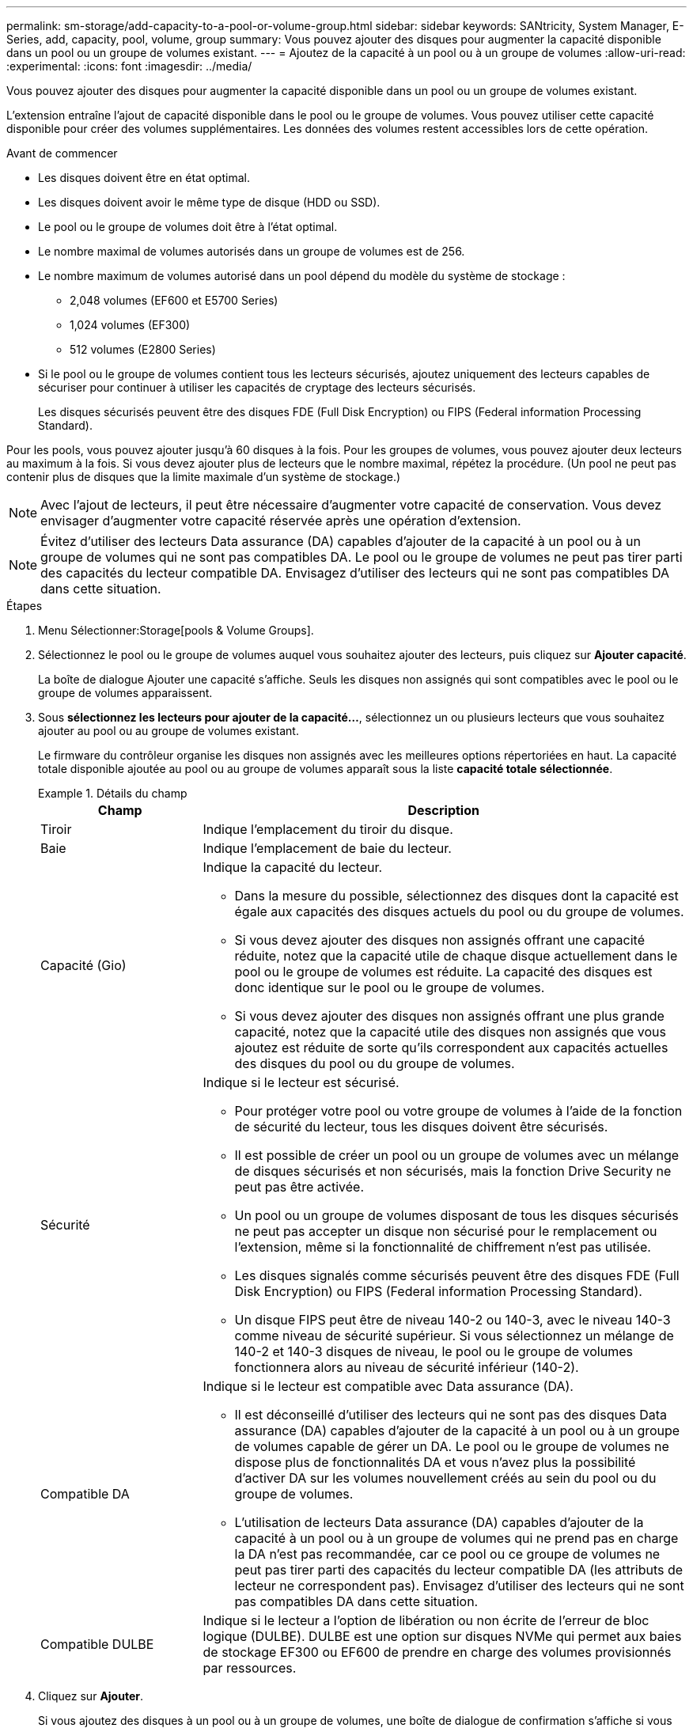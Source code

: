 ---
permalink: sm-storage/add-capacity-to-a-pool-or-volume-group.html 
sidebar: sidebar 
keywords: SANtricity, System Manager, E-Series, add, capacity, pool, volume, group 
summary: Vous pouvez ajouter des disques pour augmenter la capacité disponible dans un pool ou un groupe de volumes existant. 
---
= Ajoutez de la capacité à un pool ou à un groupe de volumes
:allow-uri-read: 
:experimental: 
:icons: font
:imagesdir: ../media/


[role="lead"]
Vous pouvez ajouter des disques pour augmenter la capacité disponible dans un pool ou un groupe de volumes existant.

L'extension entraîne l'ajout de capacité disponible dans le pool ou le groupe de volumes. Vous pouvez utiliser cette capacité disponible pour créer des volumes supplémentaires. Les données des volumes restent accessibles lors de cette opération.

.Avant de commencer
* Les disques doivent être en état optimal.
* Les disques doivent avoir le même type de disque (HDD ou SSD).
* Le pool ou le groupe de volumes doit être à l'état optimal.
* Le nombre maximal de volumes autorisés dans un groupe de volumes est de 256.
* Le nombre maximum de volumes autorisé dans un pool dépend du modèle du système de stockage :
+
** 2,048 volumes (EF600 et E5700 Series)
** 1,024 volumes (EF300)
** 512 volumes (E2800 Series)


* Si le pool ou le groupe de volumes contient tous les lecteurs sécurisés, ajoutez uniquement des lecteurs capables de sécuriser pour continuer à utiliser les capacités de cryptage des lecteurs sécurisés.
+
Les disques sécurisés peuvent être des disques FDE (Full Disk Encryption) ou FIPS (Federal information Processing Standard).



Pour les pools, vous pouvez ajouter jusqu'à 60 disques à la fois. Pour les groupes de volumes, vous pouvez ajouter deux lecteurs au maximum à la fois. Si vous devez ajouter plus de lecteurs que le nombre maximal, répétez la procédure. (Un pool ne peut pas contenir plus de disques que la limite maximale d'un système de stockage.)

[NOTE]
====
Avec l'ajout de lecteurs, il peut être nécessaire d'augmenter votre capacité de conservation. Vous devez envisager d'augmenter votre capacité réservée après une opération d'extension.

====
[NOTE]
====
Évitez d'utiliser des lecteurs Data assurance (DA) capables d'ajouter de la capacité à un pool ou à un groupe de volumes qui ne sont pas compatibles DA. Le pool ou le groupe de volumes ne peut pas tirer parti des capacités du lecteur compatible DA. Envisagez d'utiliser des lecteurs qui ne sont pas compatibles DA dans cette situation.

====
.Étapes
. Menu Sélectionner:Storage[pools & Volume Groups].
. Sélectionnez le pool ou le groupe de volumes auquel vous souhaitez ajouter des lecteurs, puis cliquez sur *Ajouter capacité*.
+
La boîte de dialogue Ajouter une capacité s'affiche. Seuls les disques non assignés qui sont compatibles avec le pool ou le groupe de volumes apparaissent.

. Sous *sélectionnez les lecteurs pour ajouter de la capacité...*, sélectionnez un ou plusieurs lecteurs que vous souhaitez ajouter au pool ou au groupe de volumes existant.
+
Le firmware du contrôleur organise les disques non assignés avec les meilleures options répertoriées en haut. La capacité totale disponible ajoutée au pool ou au groupe de volumes apparaît sous la liste *capacité totale sélectionnée*.

+
.Détails du champ
====
[cols="25h,~"]
|===
| Champ | Description 


 a| 
Tiroir
 a| 
Indique l'emplacement du tiroir du disque.



 a| 
Baie
 a| 
Indique l'emplacement de baie du lecteur.



 a| 
Capacité (Gio)
 a| 
Indique la capacité du lecteur.

** Dans la mesure du possible, sélectionnez des disques dont la capacité est égale aux capacités des disques actuels du pool ou du groupe de volumes.
** Si vous devez ajouter des disques non assignés offrant une capacité réduite, notez que la capacité utile de chaque disque actuellement dans le pool ou le groupe de volumes est réduite. La capacité des disques est donc identique sur le pool ou le groupe de volumes.
** Si vous devez ajouter des disques non assignés offrant une plus grande capacité, notez que la capacité utile des disques non assignés que vous ajoutez est réduite de sorte qu'ils correspondent aux capacités actuelles des disques du pool ou du groupe de volumes.




 a| 
Sécurité
 a| 
Indique si le lecteur est sécurisé.

** Pour protéger votre pool ou votre groupe de volumes à l'aide de la fonction de sécurité du lecteur, tous les disques doivent être sécurisés.
** Il est possible de créer un pool ou un groupe de volumes avec un mélange de disques sécurisés et non sécurisés, mais la fonction Drive Security ne peut pas être activée.
** Un pool ou un groupe de volumes disposant de tous les disques sécurisés ne peut pas accepter un disque non sécurisé pour le remplacement ou l'extension, même si la fonctionnalité de chiffrement n'est pas utilisée.
** Les disques signalés comme sécurisés peuvent être des disques FDE (Full Disk Encryption) ou FIPS (Federal information Processing Standard).
** Un disque FIPS peut être de niveau 140-2 ou 140-3, avec le niveau 140-3 comme niveau de sécurité supérieur. Si vous sélectionnez un mélange de 140-2 et 140-3 disques de niveau, le pool ou le groupe de volumes fonctionnera alors au niveau de sécurité inférieur (140-2).




 a| 
Compatible DA
 a| 
Indique si le lecteur est compatible avec Data assurance (DA).

** Il est déconseillé d'utiliser des lecteurs qui ne sont pas des disques Data assurance (DA) capables d'ajouter de la capacité à un pool ou à un groupe de volumes capable de gérer un DA. Le pool ou le groupe de volumes ne dispose plus de fonctionnalités DA et vous n'avez plus la possibilité d'activer DA sur les volumes nouvellement créés au sein du pool ou du groupe de volumes.
** L'utilisation de lecteurs Data assurance (DA) capables d'ajouter de la capacité à un pool ou à un groupe de volumes qui ne prend pas en charge la DA n'est pas recommandée, car ce pool ou ce groupe de volumes ne peut pas tirer parti des capacités du lecteur compatible DA (les attributs de lecteur ne correspondent pas). Envisagez d'utiliser des lecteurs qui ne sont pas compatibles DA dans cette situation.




 a| 
Compatible DULBE
 a| 
Indique si le lecteur a l'option de libération ou non écrite de l'erreur de bloc logique (DULBE). DULBE est une option sur disques NVMe qui permet aux baies de stockage EF300 ou EF600 de prendre en charge des volumes provisionnés par ressources.

|===
====
. Cliquez sur *Ajouter*.
+
Si vous ajoutez des disques à un pool ou à un groupe de volumes, une boîte de dialogue de confirmation s'affiche si vous avez sélectionné un lecteur qui empêche le pool ou le groupe de volumes d'avoir un ou plusieurs des attributs suivants :

+
** Protection contre les pertes de tablette
** Protection contre les pertes de tiroirs
** Fonctionnalité Full Disk Encryption
** Fonctionnalité Data assurance
** Capacité DULBE


. Pour continuer, cliquez sur *Oui* ; sinon, cliquez sur *Annuler*.


Après avoir ajouté les disques non assignés à un pool ou à un groupe de volumes, les données de chaque volume du pool ou du groupe de volumes sont redistribuées pour inclure les disques supplémentaires.
